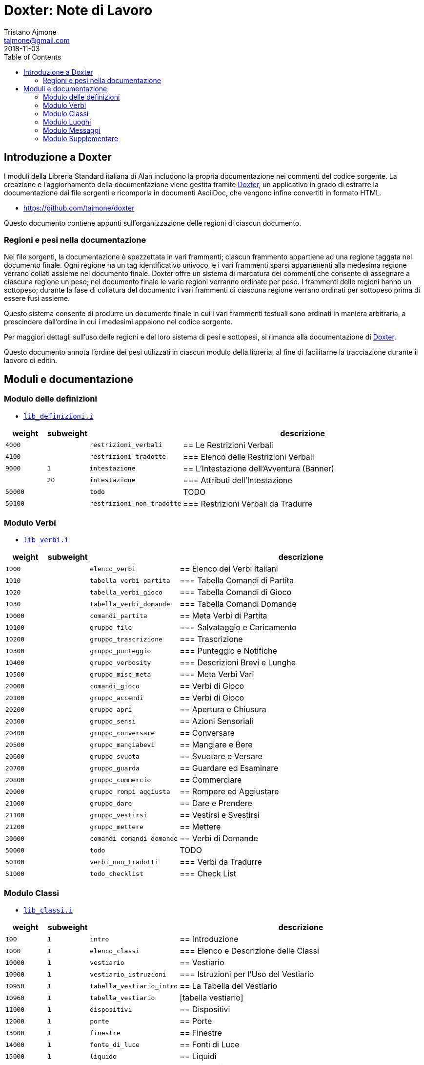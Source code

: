 
= Doxter: Note di Lavoro
Tristano Ajmone <tajmone@gmail.com>
:revdate: 2018-11-03
:lang: it
// TOC Settings:
:toc: left
:toclevels: 5
// Sections Numbering:
:sectnums!:
:sectnumlevels: 2
// Cross References:
:xrefstyle: short
:section-refsig: Sect.
// Misc Settings:
:experimental: true
:icons: font
:linkattrs: true

// Custom Attributes
:Doxter: pass:q[link:https://https://git.io/doxter/[Doxter^]]
:lib_classi: pass:q[link:./lib_classi.i[`lib_classi.i`^]]
:lib_definizioni: pass:q[link:./lib_definizioni.i[`lib_definizioni.i`^]]
:lib_luoghi: pass:q[link:./lib_luoghi.i[`lib_luoghi.i`^]]
:lib_messaggi: pass:q[link:./lib_messaggi.i[`lib_supplemento.i`^]]
:lib_supplemento: pass:q[link:./lib_supplemento.i[`lib_supplemento.i`^]]
:lib_verbi: pass:q[link:./lib_verbi.i[`lib_verbi.i`^]]

// *****************************************************************************
// *                                                                           *
// *                            Document Preamble                              *
// *                                                                           *
// *****************************************************************************


== Introduzione a Doxter

I moduli della Libreria Standard italiana di Alan includono la propria documentazione nei commenti del codice sorgente.
La creazione e l'aggiornamento della documentazione viene gestita tramite {Doxter}, un applicativo in grado di estrarre la documentazione dai file sorgenti e ricomporla in documenti AsciiDoc, che vengono infine convertiti in formato HTML.

* https://github.com/tajmone/doxter

Questo documento contiene appunti sull'organizzazione delle regioni di ciascun documento.


=== Regioni e pesi nella documentazione

Nei file sorgenti, la documentazione è spezzettata in vari frammenti; ciascun frammento appartiene ad una regione taggata nel documento finale.
Ogni regione ha un tag identificativo univoco, e i vari frammenti sparsi appartenenti alla medesima regione verrano collati assieme nel documento finale.
Doxter offre un sistema di marcatura dei commenti che consente di assegnare a ciascuna regione un peso; nel documento finale le varie regioni verranno ordinate per peso.
I frammenti delle regioni hanno un sottopeso; durante la fase di collatura del documento i vari frammenti di ciascuna regione verrano ordinati per sottopeso prima di essere fusi assieme.

Questo sistema consente di produrre un documento finale in cui i vari frammenti testuali sono ordinati in maniera arbitraria, a prescindere dall'ordine in cui i medesimi appaiono nel codice sorgente.

Per maggiori dettagli sull'uso delle regioni e del loro sistema di pesi e sottopesi, si rimanda alla documentazione di {Doxter}.

Questo documento annota l'ordine dei pesi utilizzati in ciascun modulo della libreria, al fine di facilitarne la tracciazione durante il laovoro di editin.


== Moduli e documentazione


=== Modulo delle definizioni

* {lib_definizioni}


[cols="2*>10m,20m,60d",options="header"]
|===============================================================================
| weight  | subweight |                          | descrizione
|  4000   |           | restrizioni_verbali      | == Le Restrizioni Verbali
|  4100   |           | restrizioni_tradotte     | === Elenco delle Restrizioni Verbali
|  9000   |         1 | intestazione             | == L'Intestazione dell'Avventura (Banner)
|         |        20 | intestazione             | === Attributi dell'Intestazione
| 50000   |           | todo                     | TODO
| 50100   |           | restrizioni_non_tradotte | === Restrizioni Verbali da Tradurre
|===============================================================================


////
| 00000   |           | xxxxxxxxxxxxxxxxxx | xxxxxxxxxx
////

=== Modulo Verbi

* {lib_verbi}

[cols="2*>10m,20m,60d",options="header"]
|===============================================================================
| weight  | subweight |                              | descrizione
|  1000   |           | elenco_verbi                 | == Elenco dei Verbi Italiani
|  1010   |           | tabella_verbi_partita        | === Tabella Comandi di Partita
|  1020   |           | tabella_verbi_gioco          | === Tabella Comandi di Gioco
|  1030   |           | tabella_verbi_domande        | === Tabella Comandi Domande
// =============================================================================
| 10000   |           | comandi_partita              | == Meta Verbi di Partita
// -----------------------------------------------------------------------------
| 10100   |           | gruppo_file                  | === Salvataggio e Caricamento
// -----------------------------------------------------------------------------
| 10200   |           | gruppo_trascrizione          | === Trascrizione
// -----------------------------------------------------------------------------
| 10300   |           | gruppo_punteggio             | === Punteggio e Notifiche
// -----------------------------------------------------------------------------
| 10400   |           | gruppo_verbosity             | === Descrizioni Brevi e Lunghe
// -----------------------------------------------------------------------------
| 10500   |           | gruppo_misc_meta             | === Meta Verbi Vari
// =============================================================================
| 20000   |           | comandi_gioco                | == Verbi di Gioco
// -----------------------------------------------------------------------------
| 20100   |           | gruppo_accendi               | == Verbi di Gioco
// -----------------------------------------------------------------------------
| 20200   |           | gruppo_apri                  | == Apertura e Chiusura
// -----------------------------------------------------------------------------
| 20300   |           | gruppo_sensi                 | == Azioni Sensoriali
// -----------------------------------------------------------------------------
| 20400   |           | gruppo_conversare            | == Conversare
// -----------------------------------------------------------------------------
| 20500   |           | gruppo_mangiabevi            | == Mangiare e Bere
// -----------------------------------------------------------------------------
| 20600   |           | gruppo_svuota                | == Svuotare e Versare
// -----------------------------------------------------------------------------
| 20700   |           | gruppo_guarda                | == Guardare ed Esaminare
// -----------------------------------------------------------------------------
| 20800   |           | gruppo_commercio             | == Commerciare
// -----------------------------------------------------------------------------
| 20900   |           | gruppo_rompi_aggiusta        | == Rompere ed Aggiustare
// -----------------------------------------------------------------------------
| 21000   |           | gruppo_dare                  | == Dare e Prendere
// -----------------------------------------------------------------------------
| 21100   |           | gruppo_vestirsi              | == Vestirsi e Svestirsi
// -----------------------------------------------------------------------------
| 21200   |           | gruppo_mettere               | == Mettere
// =============================================================================
| 30000   |           | comandi_comandi_domande      | == Verbi di Domande
// -----------------------------------------------------------------------------
| 50000   |           | todo                         | TODO
| 50100   |           | verbi_non_tradotti           | === Verbi da Tradurre
| 51000   |           | todo_checklist               | === Check List
|===============================================================================

////
| 00000   |           | xxxxxxxxxxxxxxxxxx | xxxxxxxxxx
// -----------------------------------------------------------------------------
| 000   |           | gruppo_XXXXX            | == XXXXX
| 010   |           | verbo_YYYYY                 | ==== YYYYY
////


=== Modulo Classi

* {lib_classi}


[cols="2*>10m,20m,60d",options="header"]
|===============================================================================
| weight  | subweight |                              | descrizione
|   100   |         1 | intro                        | == Introduzione
|  1000   |         1 | elenco_classi                | === Elenco e Descrizione delle Classi
// =============================================================================
| 10000   |         1 | vestiario                    | == Vestiario
// -----------------------------------------------------------------------------
| 10900   |         1 | vestiario_istruzioni         | === Istruzioni per l'Uso del Vestiario
| 10950   |         1 | tabella_vestiario_intro      | == La Tabella del Vestiario
| 10960   |         1 | tabella_vestiario            | [tabella vestiario]
// =============================================================================
| 11000   |         1 | dispositivi                  | == Dispositivi
// =============================================================================
| 12000   |         1 | porte                        | == Porte
// =============================================================================
| 13000   |         1 | finestre                     | == Finestre
// =============================================================================
| 14000   |         1 | fonte_di_luce                | == Fonti di Luce
// =============================================================================
| 15000   |         1 | liquido                      | == Liquidi
// =============================================================================
| 16000   |         1 | contenitore_elencato         | == Contenitore Elencato
// =============================================================================
| 17000   |         1 | suono                        | == Suoni
// =============================================================================
| 18000   |         1 | supporto                     | == Supporti
// =============================================================================
| 19000   |         1 | arma                         | == Armi
// -----------------------------------------------------------------------------
// | 1000   |         1 | xxxxxxxxxx | === xxxxxxxxxx
// =============================================================================
| 20000   |         1 | classi_attori                | == Attori
| 21000   |         1 | sottoclassi_attori           | == Sottoclassi di ACTOR
// =============================================================================
| 30000   |         1 | oggetti_fittizi              | == Oggetti Fittizi
// =============================================================================
| 50000   |           | todo                         | TODO
| 51000   |      1-33 | todo_checklist               | === Check List Generale
| 51000   |   665-666 | todo_checklist               | === Check List Doxter
|===============================================================================

////
| 00000   |           | xxxxxxxxxxxxxxxxxx | xxxxxxxxxx
////

=== Modulo Luoghi

* {lib_luoghi}


[cols="2*>10m,20m,60d",options="header"]
|===============================================================================
| weight  | subweight |                              | descrizione
|   100   |         1 | intro                        | == Introduzione
| 50000   |           | todo                         | TODO
| 51000   |      1-33 | todo_checklist               | === Check List Generale
| 51000   |   665-666 | todo_checklist               | === Check List Doxter
|===============================================================================

////
| 00000   |           | xxxxxxxxxxxxxxxxxx | xxxxxxxxxx
////

=== Modulo Messaggi

* {lib_messaggi}


[cols="2*>10m,20m,60d",options="header"]
|===============================================================================
| weight  | subweight |                              | descrizione
|   100   |         1 | intro                        | == Introduzione
| 50000   |           | todo                         | TODO
| 51000   |      1-33 | todo_checklist               | === Check List Generale
| 51000   |   665-666 | todo_checklist               | === Check List Doxter
|===============================================================================

////
| 00000   |           | xxxxxxxxxxxxxxxxxx | xxxxxxxxxx
////


=== Modulo Supplementare

* {lib_supplemento}


[cols="2*>10m,20m,60d",options="header"]
|===============================================================================
| weight  | subweight |                              | descrizione
|   100   |         1 | intro                        | == Introduzione
|  1000   |         1 | player_words                 | == Predefined Player Words
| 50000   |           | todo                         | TODO
| 51000   |      1-33 | todo_checklist               | === Check List Generale
| 51000   |   665-666 | todo_checklist               | === Check List Doxter
|===============================================================================


////
| 00000   |           | xxxxxxxxxxxxxxxxxx | xxxxxxxxxx
////


// EOF //
